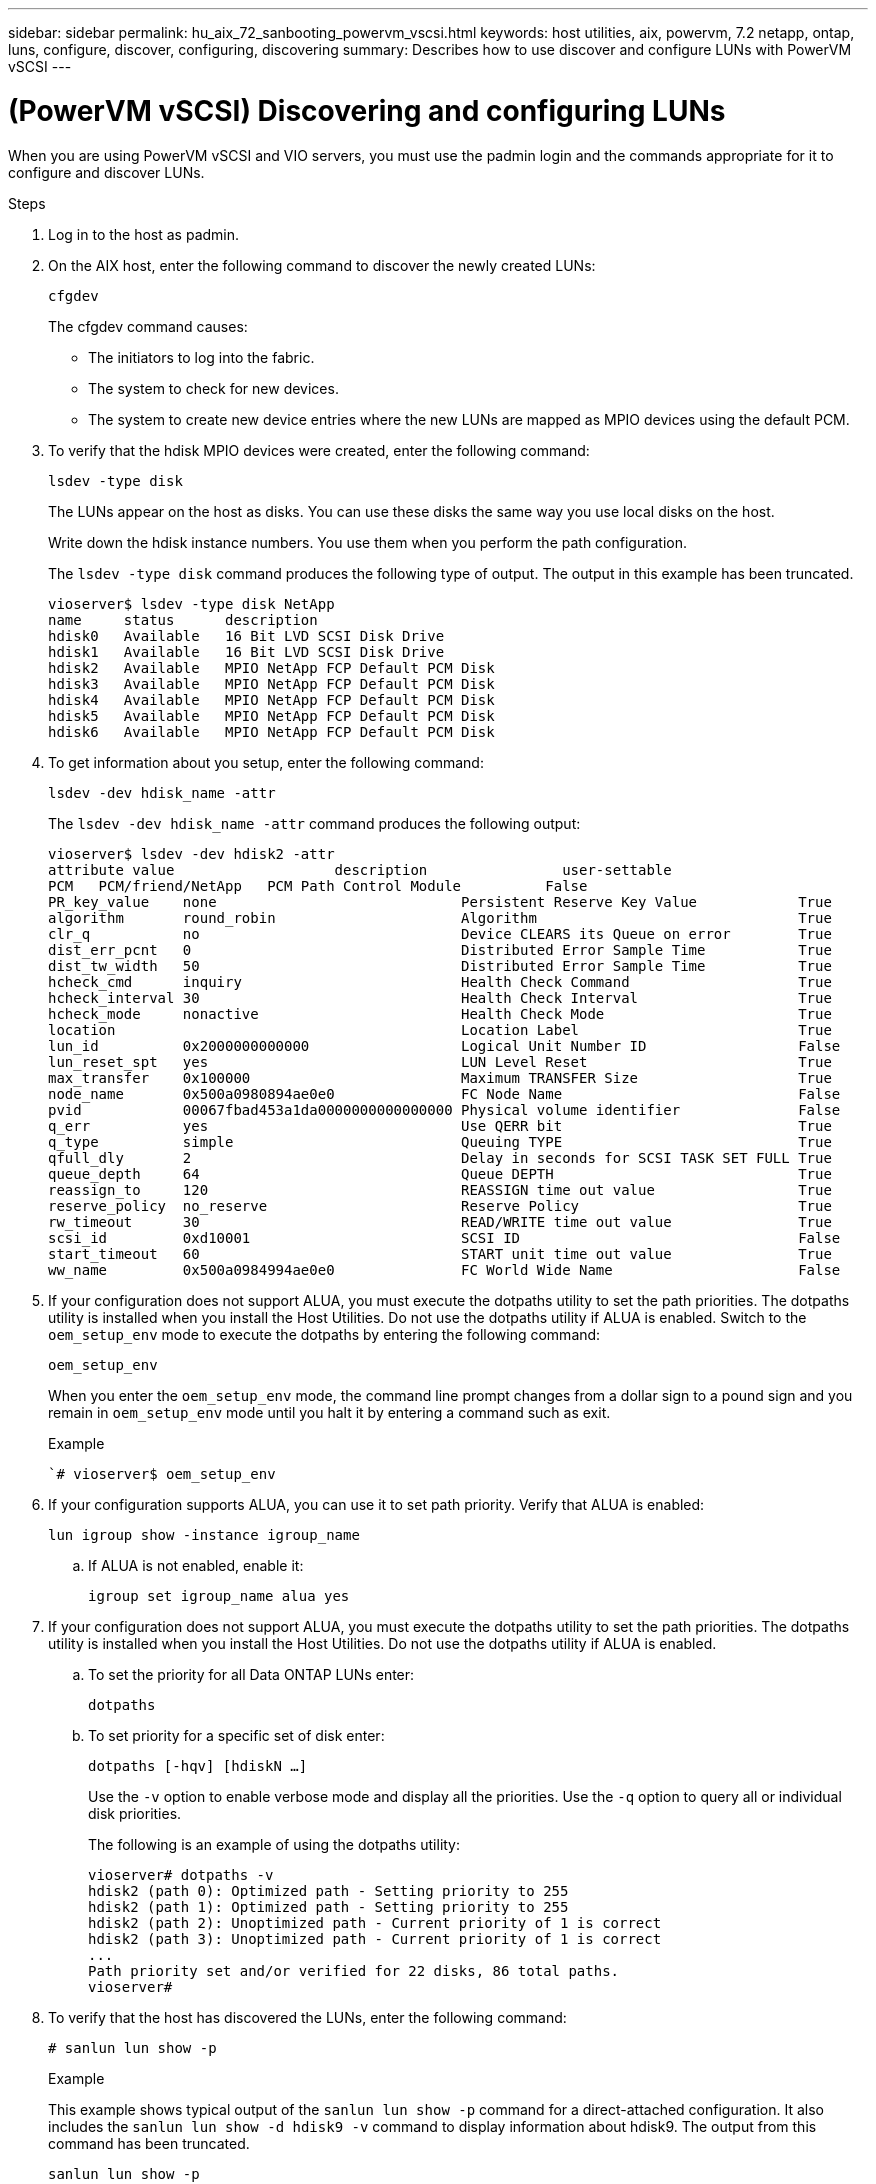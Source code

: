 ---
sidebar: sidebar
permalink: hu_aix_72_sanbooting_powervm_vscsi.html
keywords: host utilities, aix, powervm, 7.2 netapp, ontap, luns, configure, discover, configuring, discovering
summary: Describes how to use discover and configure LUNs with PowerVM vSCSI
---

= (PowerVM vSCSI) Discovering and configuring LUNs
:hardbreaks:
:toclevels: 1
:nofooter:
:icons: font
:linkattrs:
:imagesdir: ./media/

[.lead]
When you are using PowerVM vSCSI and VIO servers, you must use the padmin login and the commands appropriate for it to configure and discover LUNs.

.Steps

. Log in to the host as padmin.

. On the AIX host, enter the following command to discover the newly created LUNs:
+
`cfgdev`
+
The cfgdev command causes:
+
* The initiators to log into the fabric.
+
* The system to check for new devices.
+
* The system to create new device entries where the new LUNs are mapped as MPIO devices using the default PCM.

. To verify that the hdisk MPIO devices were created, enter the following command:
+
`lsdev -type disk`
+
The LUNs appear on the host as disks. You can use these disks the same way you use local disks on the host.
+
Write down the hdisk instance numbers. You use them when you perform the path configuration.
+
The `lsdev -type disk` command produces the following type of output.  The output in this example has been truncated.
+
----
vioserver$ lsdev -type disk NetApp
name     status      description
hdisk0   Available   16 Bit LVD SCSI Disk Drive
hdisk1   Available   16 Bit LVD SCSI Disk Drive
hdisk2   Available   MPIO NetApp FCP Default PCM Disk
hdisk3   Available   MPIO NetApp FCP Default PCM Disk
hdisk4   Available   MPIO NetApp FCP Default PCM Disk
hdisk5   Available   MPIO NetApp FCP Default PCM Disk
hdisk6   Available   MPIO NetApp FCP Default PCM Disk
----

. To get information about you setup, enter the following command:
+
`lsdev -dev hdisk_name -attr`
+
The `lsdev -dev hdisk_name -attr` command produces the following output:
+
----
vioserver$ lsdev -dev hdisk2 -attr
attribute value                   description                user-settable
PCM   PCM/friend/NetApp   PCM Path Control Module          False
PR_key_value    none                             Persistent Reserve Key Value            True
algorithm       round_robin                      Algorithm                               True
clr_q           no                               Device CLEARS its Queue on error        True
dist_err_pcnt   0                                Distributed Error Sample Time           True
dist_tw_width   50                               Distributed Error Sample Time           True
hcheck_cmd      inquiry                          Health Check Command                    True
hcheck_interval 30                               Health Check Interval                   True
hcheck_mode     nonactive                        Health Check Mode                       True
location                                         Location Label                          True
lun_id          0x2000000000000                  Logical Unit Number ID                  False
lun_reset_spt   yes                              LUN Level Reset                         True
max_transfer    0x100000                         Maximum TRANSFER Size                   True
node_name       0x500a0980894ae0e0               FC Node Name                            False
pvid            00067fbad453a1da0000000000000000 Physical volume identifier              False
q_err           yes                              Use QERR bit                            True
q_type          simple                           Queuing TYPE                            True
qfull_dly       2                                Delay in seconds for SCSI TASK SET FULL True
queue_depth     64                               Queue DEPTH                             True
reassign_to     120                              REASSIGN time out value                 True
reserve_policy  no_reserve                       Reserve Policy                          True
rw_timeout      30                               READ/WRITE time out value               True
scsi_id         0xd10001                         SCSI ID                                 False
start_timeout   60                               START unit time out value               True
ww_name         0x500a0984994ae0e0               FC World Wide Name                      False
----

. If your configuration does not support ALUA, you must execute the dotpaths utility to set the path priorities. The dotpaths utility is installed when you install the Host Utilities. Do not use the dotpaths utility if ALUA is enabled. Switch to the `oem_setup_env` mode to execute the dotpaths by entering the following command:
+
`oem_setup_env`
+
When you enter the `oem_setup_env` mode, the command line prompt changes from a dollar sign to a pound sign and you remain in `oem_setup_env` mode until you halt it by entering a command such as exit.
+
.Example
+
``# vioserver$ oem_setup_env`

. If your configuration supports ALUA, you can use it to set path priority.  Verify that ALUA is enabled:
+
`lun igroup show -instance igroup_name`

.. If ALUA is not enabled, enable it:
+
`igroup set igroup_name alua yes`
+
. If your configuration does not support ALUA, you must execute the dotpaths utility to set the path priorities. The dotpaths utility is installed when you install the Host Utilities. Do not use the dotpaths utility if ALUA is enabled.

.. To set the priority for all Data ONTAP LUNs enter:
+
`dotpaths`

.. To set priority for a specific set of disk enter:
+
`dotpaths [-hqv] [hdiskN ...]`
+
Use the `-v` option to enable verbose mode and display all the priorities.  Use the `-q` option to query all or individual disk priorities.
+
The following is an example of using the dotpaths utility:
+
----
vioserver# dotpaths -v
hdisk2 (path 0): Optimized path - Setting priority to 255
hdisk2 (path 1): Optimized path - Setting priority to 255
hdisk2 (path 2): Unoptimized path - Current priority of 1 is correct
hdisk2 (path 3): Unoptimized path - Current priority of 1 is correct
...
Path priority set and/or verified for 22 disks, 86 total paths.
vioserver#
----

. To verify that the host has discovered the LUNs, enter the following command:
+
`# sanlun lun show -p`
+
.Example
+
This example shows typical output of the `sanlun lun show -p` command for a direct-attached configuration. It also includes the `sanlun lun show -d hdisk9 -v` command to display information about hdisk9. The output from this command has been truncated.
+
----
sanlun lun show -p

                    ONTAP Path: fas3170-aix03:/vol/ibmbc_aix01b14_fcp_vol8/ibmbc-aix01b14_fcp_lun0
                           LUN: 8
                      LUN Size: 3g
           Controller CF State: Cluster Enabled
            Controller Partner: fas3170-aix04
                   Host Device: hdisk9
                          Mode: 7
            Multipath Provider: AIX Native
        Multipathing Algorithm: round_robin
--------- ----------- ------ ------- ------------- ----------
host      controller  AIX            controller    AIX MPIO
path      path        MPIO   host    target        path
state     type        path   adapter port          priority
--------- ----------- ------ ------- ------------- ----------
up        secondary   path0  fcs0    3b              1
up        primary     path1  fcs0    3a              1
up        secondary   path2  fcs0    3a              1
up        primary     path3  fcs0    3b              1
up        secondary   path4  fcs0    4b              1
up        secondary   path5  fcs0    4a              1
up        primary     path6  fcs0    4b              1
up        primary     path7  fcs0    4a              1
up        secondary   path8  fcs1    3b              1
up        primary     path9  fcs1    3a              1
up        secondary   path10 fcs1    3a              1
up        primary     path11 fcs1    3b              1
up        secondary   path12 fcs1    4b              1
up        secondary   path13 fcs1    4a              1
up        primary     path14 fcs1    4b              1
up        primary     path15 fcs1    4a              1
----
+
----
sanlun lun show -vd hdisk10
                                                                      device          host                  lun
vserver              lun-pathname                                     filename        adapter    protocol   size    mode
------------------------------------------------------------------------------------------------------------------------
GPFS_p520_FC         /vol/GPFS_p520_FC_FlexVol_2/GPFS_p520_FC_LUN_2_4 hdisk10         fcs3       FCP        100g    C
             LUN Serial number: 1k/yM$-ia5HC
         Controller Model Name: N5600
          Vserver FCP nodename: 200200a0980c892f
          Vserver FCP portname: 200a00a0980c892f
              Vserver LIF name: GPFS_p520_FC_2
            Vserver IP address: 10.225.121.100
           Vserver volume name: GPFS_p520_FC_FlexVol_2  MSID::0x00000000000000000000000080000420
         Vserver snapshot name:
----
